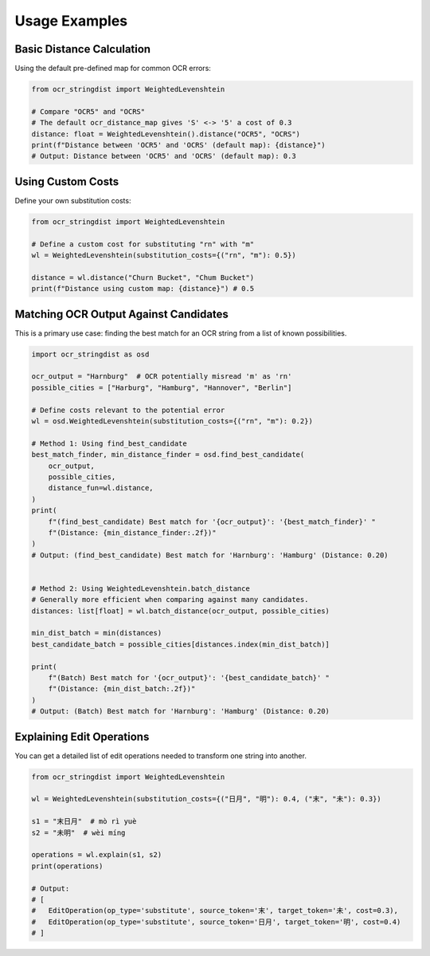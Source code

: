 ================
 Usage Examples
================

Basic Distance Calculation
==========================

Using the default pre-defined map for common OCR errors:

.. code-block:: python

    from ocr_stringdist import WeightedLevenshtein

    # Compare "OCR5" and "OCRS"
    # The default ocr_distance_map gives 'S' <-> '5' a cost of 0.3
    distance: float = WeightedLevenshtein().distance("OCR5", "OCRS")
    print(f"Distance between 'OCR5' and 'OCRS' (default map): {distance}")
    # Output: Distance between 'OCR5' and 'OCRS' (default map): 0.3

Using Custom Costs
==================

Define your own substitution costs:

.. code-block:: python

    from ocr_stringdist import WeightedLevenshtein

    # Define a custom cost for substituting "rn" with "m"
    wl = WeightedLevenshtein(substitution_costs={("rn", "m"): 0.5})

    distance = wl.distance("Churn Bucket", "Chum Bucket")
    print(f"Distance using custom map: {distance}") # 0.5


Matching OCR Output Against Candidates
======================================

This is a primary use case: finding the best match for an OCR string from a list of known possibilities.

.. code-block:: python

    import ocr_stringdist as osd

    ocr_output = "Harnburg"  # OCR potentially misread 'm' as 'rn'
    possible_cities = ["Harburg", "Hamburg", "Hannover", "Berlin"]

    # Define costs relevant to the potential error
    wl = osd.WeightedLevenshtein(substitution_costs={("rn", "m"): 0.2})

    # Method 1: Using find_best_candidate
    best_match_finder, min_distance_finder = osd.find_best_candidate(
        ocr_output,
        possible_cities,
        distance_fun=wl.distance,
    )
    print(
        f"(find_best_candidate) Best match for '{ocr_output}': '{best_match_finder}' "
        f"(Distance: {min_distance_finder:.2f})"
    )
    # Output: (find_best_candidate) Best match for 'Harnburg': 'Hamburg' (Distance: 0.20)


    # Method 2: Using WeightedLevenshtein.batch_distance
    # Generally more efficient when comparing against many candidates.
    distances: list[float] = wl.batch_distance(ocr_output, possible_cities)

    min_dist_batch = min(distances)
    best_candidate_batch = possible_cities[distances.index(min_dist_batch)]

    print(
        f"(Batch) Best match for '{ocr_output}': '{best_candidate_batch}' "
        f"(Distance: {min_dist_batch:.2f})"
    )
    # Output: (Batch) Best match for 'Harnburg': 'Hamburg' (Distance: 0.20)

Explaining Edit Operations
==========================

You can get a detailed list of edit operations needed to transform one string into another.

.. code-block:: python

    from ocr_stringdist import WeightedLevenshtein

    wl = WeightedLevenshtein(substitution_costs={("日月", "明"): 0.4, ("末", "未"): 0.3})

    s1 = "末日月"  # mò rì yuè
    s2 = "未明"  # wèi míng

    operations = wl.explain(s1, s2)
    print(operations)

    # Output:
    # [
    #   EditOperation(op_type='substitute', source_token='末', target_token='未', cost=0.3),
    #   EditOperation(op_type='substitute', source_token='日月', target_token='明', cost=0.4)
    # ]
